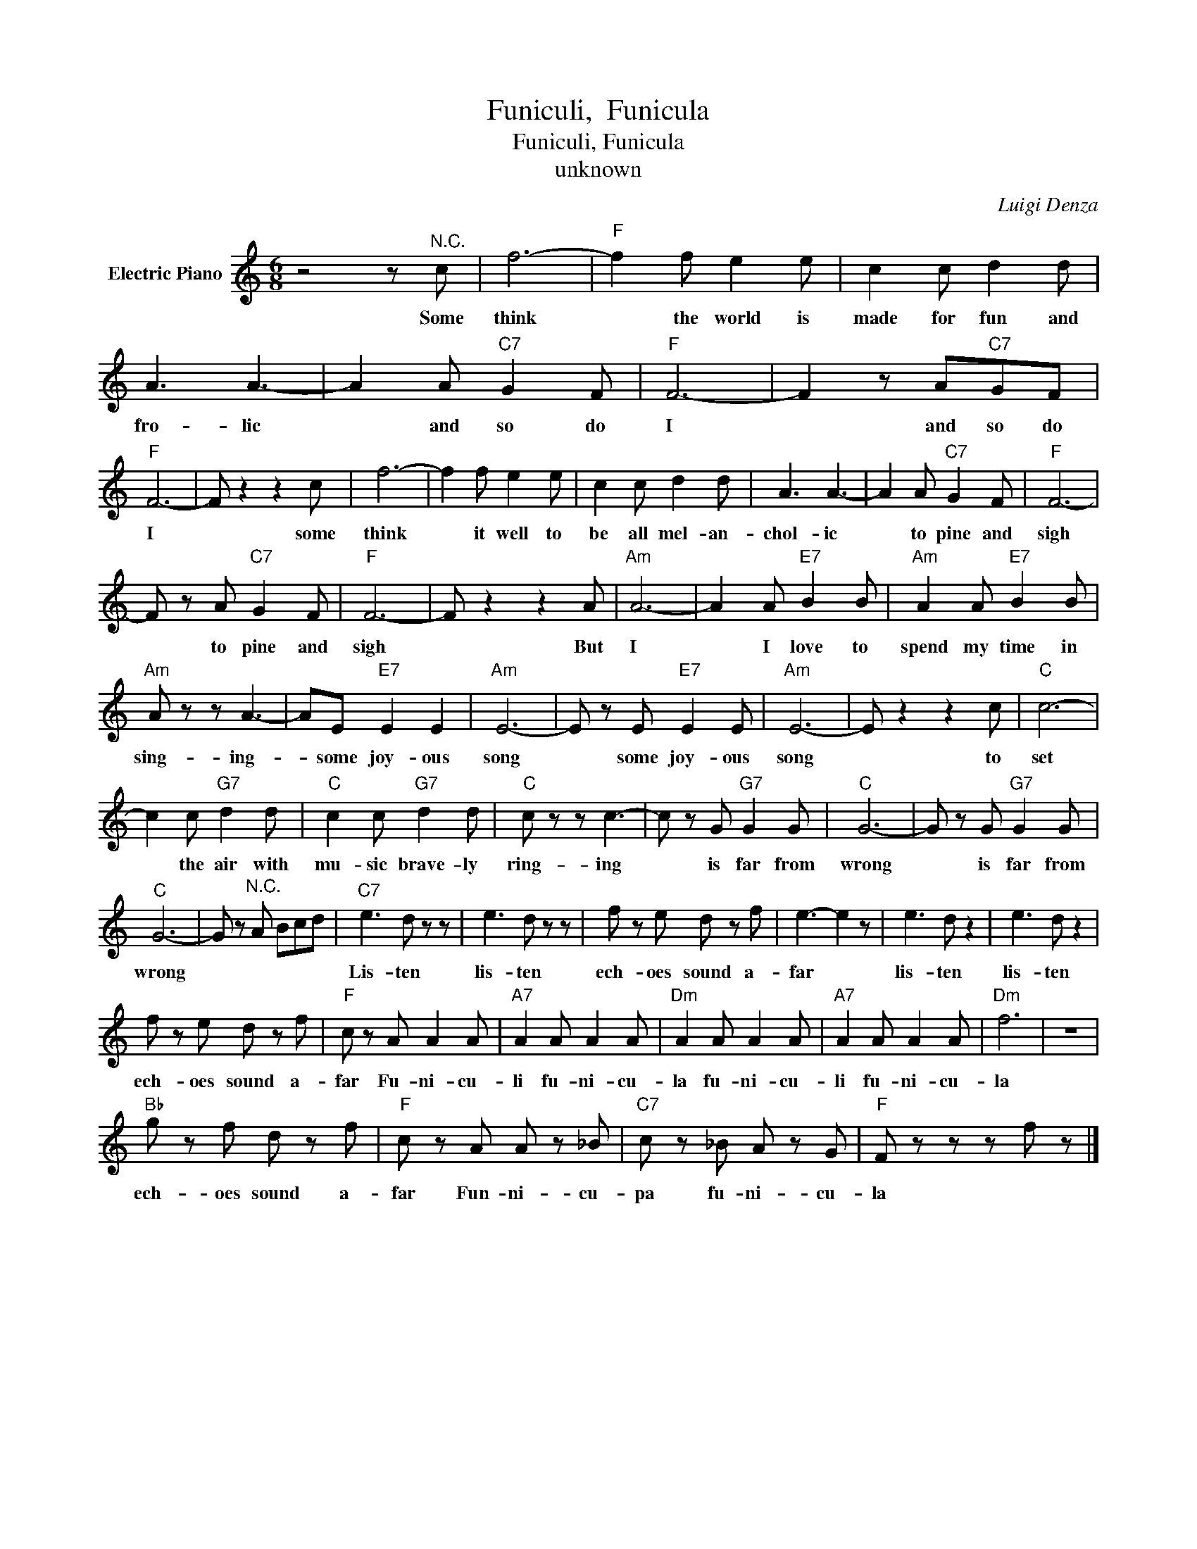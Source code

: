 X:1
T:Funiculi,  Funicula
T:Funiculi, Funicula
T:unknown
C:Luigi Denza
Z:All Rights Reserved
L:1/8
M:6/8
K:C
V:1 treble nm="Electric Piano"
%%MIDI program 4
V:1
 z4 z"^N.C." c | f6- |"F" f2 f e2 e | c2 c d2 d | A3 A3- | A2 A"C7" G2 F |"F" F6- | F2 z A"C7"GF | %8
w: Some|think|* the world is|made for fun and|fro- lic|* and so do|I|* and so do|
"F" F6- | F z2 z2 c | f6- | f2 f e2 e | c2 c d2 d | A3 A3- | A2 A"C7" G2 F |"F" F6- | %16
w: I|* some|think|* it well to|be all mel- an-|chol- ic|* to pine and|sigh|
 F z A"C7" G2 F |"F" F6- | F z2 z2 A |"Am" A6- | A2 A"E7" B2 B |"Am" A2 A"E7" B2 B | %22
w: * to pine and|sigh|* But|I|* I love to|spend my time in|
"Am" A z z A3- | AE"E7" E2 E2 |"Am" E6- | E z E"E7" E2 E |"Am" E6- | E z2 z2 c |"C" c6- | %29
w: sing- ing-|* some joy- ous|song|* some joy- ous|song|* to|set|
 c2 c"G7" d2 d |"C" c2 c"G7" d2 d |"C" c z z c3- | c z G"G7" G2 G |"C" G6- | G z G"G7" G2 G | %35
w: * the air with|mu- sic brave- ly|ring- ing|* is far from|wrong|* is far from|
"C" G6- | G z"^N.C." A Bcd |"C7" e3 d z z | e3 d z z | f z e d z f | e3- e2 z | e3 d z2 | e3 d z2 | %43
w: wrong||Lis- ten|lis- ten|ech- oes sound a-|far *|lis- ten|lis- ten|
 f z e d z f |"F" c z A A2 A |"A7" A2 A A2 A |"Dm" A2 A A2 A |"A7" A2 A A2 A |"Dm" f6 | z6 | %50
w: ech- oes sound a-|far Fu- ni- cu-|li fu- ni- cu-|la fu- ni- cu-|li fu- ni- cu-|la||
"Bb" g z f d z f |"F" c z A A z _B |"C7" c z _B A z G |"F" F z z z f z |] %54
w: ech- oes sound a-|far Fun- ni- cu-|pa fu- ni- cu-|la *|

